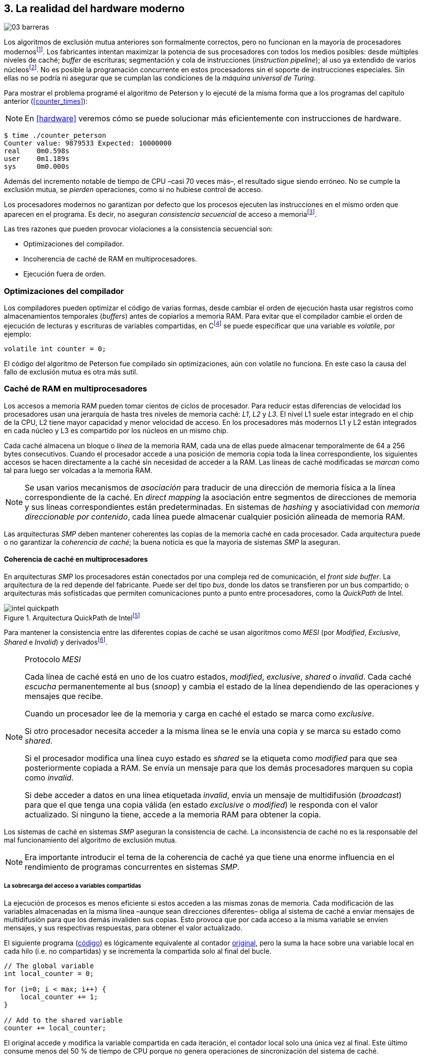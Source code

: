 [[barriers]]
== 3. La realidad del hardware moderno

image::jrmora/03-barreras.jpg[align="center"]


Los algoritmos de exclusión mutua anteriores son formalmente correctos, pero no funcionan en la mayoría de procesadores modernosfootnote:[No debería decepcionar, la intención era aprender los fundamentos básicos para entender la evolución y cómo hemos llegado a las construcciones actuales.]. Los fabricantes intentan maximizar la potencia de sus procesadores con todos los medios posibles: desde múltiples niveles de caché; _buffer_ de escrituras; segmentación y cola de instrucciones (_instruction pipeline_); al uso ya extendido de varios núcleosfootnote:[Una de las razones de la popularización de la programación concurrente –también de la confusión entre concurrencia y paralelismo–, desarrollar programas con varios hilos para poder ejecutarlos en paralelo en los diferentes núcleos.]. No es posible la programación concurrente en estos procesadores sin el soporte de instrucciones especiales. Sin ellas no se podría ni asegurar que se cumplan las condiciones de la _máquina universal de Turing_.


Para mostrar el problema programé el algoritmo de Peterson y lo ejecuté de la misma forma que a los programas del capítulo anterior (<<counter_times>>):

[NOTE]
====
En <<hardware>> veremos cómo se puede solucionar más eficientemente con instrucciones de hardware.
====

----
$ time ./counter_peterson
Counter value: 9879533 Expected: 10000000
real    0m0.598s
user    0m1.189s
sys     0m0.000s
----

Además del incremento notable de tiempo de CPU –casi 70 veces más–, el resultado sigue siendo erróneo. No se cumple la exclusión mutua, se _pierden_ operaciones, como si no hubiese control de acceso.

Los procesadores modernos no garantizan por defecto que los procesos ejecuten las instrucciones en el mismo orden que aparecen en el programa. Es decir, no aseguran  _consistencia secuencial_ de acceso a memoriafootnote:[Una forma habitual de verificar si una arquitectura asegura dicha consistencia secuencial es ejecutar el <<counter_peterson_c, algoritmo de Peterson>>, funciona correctamente en la Raspberry Pi con procesador ARM6, por ejemplo.].

Las tres razones que pueden provocar violaciones a la consistencia secuencial son:

- Optimizaciones del compilador.
- Incoherencia de caché de RAM en multiprocesadores.
- Ejecución fuera de orden.


=== Optimizaciones del compilador
Los compiladores pueden optimizar el código de varias formas, desde cambiar el orden de ejecución hasta usar registros como almacenamientos temporales (_buffers_) antes de copiarlos a memoria RAM. Para evitar que el compilador cambie el orden de ejecución de lecturas y escrituras de variables compartidas, en Cfootnote:[Tiene una semántica similar en C++ y Java, en este último es para evitar que se mantengan copias no sincronizadas en objetos usados en diferentes hilos] se puede especificar que una variable es _volatile_, por ejemplo:

    volatile int counter = 0;

El código del algoritmo de Peterson fue compilado sin optimizaciones, aún con +volatile+ no funciona. En este caso la causa del fallo de exclusión mutua es otra más sutil.

=== Caché de RAM en multiprocesadores

Los accesos a memoria RAM pueden tomar cientos de ciclos de procesador. Para reducir estas diferencias de velocidad los procesadores usan una jerarquía de hasta tres niveles de memoria caché: _L1_, _L2_ y _L3_. El nivel L1 suele estar integrado en el chip de la CPU, L2 tiene mayor capacidad y menor velocidad de acceso. En los procesadores más modernos L1 y L2 están integrados en cada núcleo y L3 es compartido por los núcleos en un mismo chip.

Cada caché almacena un bloque o _línea_ de la memoria RAM, cada una de ellas puede almacenar temporalmente de 64 a 256 bytes consecutivos. Cuando el procesador accede a una posición de memoria copia toda la línea correspondiente, los siguientes accesos se hacen directamente a la caché sin necesidad de acceder a la RAM. Las líneas de caché modificadas  se _marcan_ como tal para luego ser volcadas a la memoria RAM.


[NOTE]
====
Se  usan varios mecanismos de _asociación_ para traducir de una dirección de memoria física a la línea correspondiente de la caché. En _direct mapping_ la asociación entre segmentos de direcciones de memoria y sus líneas correspondientes están predeterminadas. En sistemas de _hashing_ y asociatividad con _memoria direccionable por contenido_, cada línea puede almacenar cualquier posición alineada de memoria RAM.
====

Las arquitecturas _SMP_ deben mantener coherentes las copias de la memoria caché en cada procesador. Cada arquitectura puede o no garantizar la _coherencia de caché_; la buena noticia es que la mayoría de sistemas _SMP_ la aseguran.

==== Coherencia de caché en multiprocesadores

En arquitecturas _SMP_ los procesadores están conectados por una compleja red de comunicación, el _front side buffer_. La arquitectura de la red depende del fabricante. Puede ser del tipo _bus_, donde los datos se transfieren por un bus compartido; o arquitecturas más sofisticadas que permiten comunicaciones punto a punto entre procesadores, como la _QuickPath_ de Intel.


[[quickpath]]
.Arquitectura QuickPath de Intelfootnote:[Imagen de _An Introduction to the Intel QuickPath Interconnect, January 2009_ http://www.intel.es/content/dam/doc/white-paper/quick-path-interconnect-introduction-paper.pdf]
image::intel-quickpath.png[align="center"]

Para mantener la consistencia entre las diferentes copias de caché se usan algoritmos como _MESI_ (por _Modified_, _Exclusive_, _Shared_ e _Invalid_) y derivadosfootnote:[Por ejemplo _MESIF_ en Intel, F por _forward_.].

[NOTE]
.Protocolo _MESI_
====
Cada línea de caché está en uno de los cuatro estados, _modified_, _exclusive_, _shared_ o _invalid_. Cada caché _escucha_ permanentemente al bus (_snoop_) y cambia el estado de la línea dependiendo de las operaciones y mensajes que recibe.

Cuando un procesador lee de la memoria y carga en caché el estado se marca como _exclusive_.

Si otro procesador necesita acceder a la misma línea se le envía una copia y se marca su estado como _shared_.

Si el procesador modifica una línea cuyo estado es _shared_ se la etiqueta como _modified_ para que sea posteriormente copiada a RAM. Se envía un mensaje para que los demás procesadores marquen su copia como _invalid_.

Si debe acceder a datos en una línea etiquetada _invalid_, envía un mensaje de multidifusión (_broadcast_) para que el que tenga una copia válida (en estado _exclusive_ o _modified_) le responda con el valor actualizado. Si ninguno la tiene, accede a la memoria RAM para obtener la copia.
====

Los sistemas de caché en sistemas _SMP_ aseguran la consistencia de caché. La inconsistencia de caché no es la responsable del mal funcionamiento del algoritmo de exclusión mutua.

[NOTE]
====
Era importante introducir el tema de la coherencia de caché ya que tiene una enorme influencia en el rendimiento de programas concurrentes en sistemas _SMP_.
====

===== La sobrecarga del acceso a variables compartidas

La ejecución de procesos es menos eficiente si estos acceden a las mismas zonas de memoria. Cada modificación de las variables almacenadas en la misma línea –aunque sean direcciones diferentes– obliga al sistema de caché a enviar mensajes de multidifusión para que los demás invaliden sus copias. Esto provoca que por cada acceso a la misma variable se envíen mensajes, y sus respectivas respuestas, para obtener el valor actualizado.

El siguiente programa (<<counter_local_c, código>>) es lógicamente equivalente al contador <<counter_c, original>>, pero la suma la hace sobre una variable local en cada hilo (i.e. no compartidas) y se incrementa la compartida solo al final del bucle.

[source,c]
----
// The global variable
int local_counter = 0;

for (i=0; i < max; i++) {
    local_counter += 1;
}

// Add to the shared variable
counter += local_counter;
----

El original accede y modifica la variable compartida en cada iteración, el contador local solo una única vez al final. Este último consume menos del 50 % de tiempo de CPU porque no genera operaciones de sincronización del sistema de caché.

----
$ time ./counter
Counter value: 6356922 Expected: 10000000
real	0m0.036s
user	0m0.064s
sys     0m0.000s

$ time ./counter_local
Counter value: 10000000 Expected: 10000000
real	0m0.014s
user	0m0.024s
sys     0m0.000s
----

[[false_sharing]]
[NOTE]
._False sharing_
====
Si se iterará frecuentemente (_spinning_) sobre variables compartidas, es mejor asegurarse de que no comparten la misma línea de caché. Las variables han de ser _distantes_ –por ejemplo, locales de cada hilo– para evitar el efecto conocido como _false sharing_ que obliga al intercambio de mensajes aunque sean variables diferentes.
====


=== Ejecución fuera de orden

El problema de los algoritmos de exclusión mutua es la ejecución fuera de orden (_out of order execution_) o _ejecución dinámica_. Los procesadores reordenan las instrucciones con el objetivo de ahorrar ciclos de CPU. Por ejemplo, porque ya tienen valores cargados en registros, o porque una instrucción posterior ya ha sido decodificada en el _pipeline_. Los procesadores no aseguran la consistencia secuencial con respecto al orden del programa, en cambio, usan mecanismos de _dependencias causales_ o _débiles_ (_weak dependencies_) de acceso a memoria.

La dependencia causal funciona de la siguiente manera, supongamos un programa con las siguientes instrucciones:

    a = x
    b = y
    c = a * 2

El procesador puede ejecutarlas en diferentes secuencias sin que afecte al resultado, por ejemplo:

    a = x
    c = a * 2
    b = y

o

    b = y
    a = x
    c = a * 2


El procesador detecta que la asignación a +c+ la puede hacer antes que +b+, o a la de +b+ antes que a +a+ porque no hay dependencias entre ellas. Funciona perfectamente en procesos aislados, pero si se trata de procesos concurrentes es incapaz de detectar las dependencias causales entre ellos. Tomemos el algoritmo correcto más sencillo, <<peterson, Peterson>>, cuya entrada a la sección crítica es:

[source,python]
----
states[0] = True
turn = 1
while states[1] and turn == 1:
    pass
----

El procesador no detecta que las variables son modificadas por diferentes procesos, no encuentra dependencias entre +states[0]+ y +states[1]+. Para el procesador son dos variables independientes en la secuencia. Es factible que las ejecute en el siguiente orden:

[source,python]
----
turn = 1
while states[1] and turn == 1:
    pass
states[0] = True

   ## BOOOM!!! ##
----

El procesador puede ejecutarfootnote:[En el ejemplo exagero, esas instrucciones son de alto nivel y que cada una de ellas son varias instrucciones de procesador, pero creo que la analogía es razonable y se entiende mejor.] la asignación a +states[0]+ después de la verificación del valor de +states[1]+, en la secuencia de instrucciones individuales no hay dependencia causal entre ambas. Por supuesto, este reordenamiento hace que el algoritmo de exclusión mutua falle. Se debe solicitar al procesador, explícitamente y _bajo demanda_, que respete el orden de acceso a memoria entre diferentes segmentos del programa. Esto se hace con las _barreras de memoria_.


=== Barreras de memoria

Para que el algoritmo funcione correctamente deben especificarse _barreras_ (_fences_ o _barriers_) para asegurar que ciertas instrucciones mantienen su orden respecto a otras. Una instrucción de _barrera general_ indica al procesador:

. Que antes de continuar deben ejecutarse todas las operaciones de lectura y escritura que están antes de la barrera.

. Que ninguna operación de lectura o escritura posterior a la barrera debe ejecutarse antes de esta.

Supongamos que deseamos que la asignación de +c+ sea siempre posterior a la asignación de +a+ y +b+, como no hay dependencias detectables por la CPU debemos insertar una barrera entre ellas:

    a = x
    b = y
    BARRIER()
    c = a * 2

Esto forzará a que ambas asignaciones y lecturas de +x+ e +y+ se ejecuten antes de la asignación a +c+, lo que solo permitirá la siguiente alternativa (además de la secuencia anterior):

    b = y
    a = x
    BARRIER()
    c = a * 2

Debemos hacer lo mismo para que el algoritmo de Peterson funcione correctamente, hay que  insertar una barrera entre la asignación de +states+ y +turn+ y el +while+ que verifica el turno y estado del otro proceso:

[source,python]
----
states[0] = True
turn = 1
BARRIER()
while states[1] and turn == 1:
    pass
----


==== Tipos de barreras
Hay diferentes tipos de barreras y varían entre arquitecturas. Las tres tradicionales son de _lectura_, _escritura_ y la _general_. Hay alternativas similares, como las _acquire_, _release_ y _sequential_, usadas en los macros de GCC compatibles con el modelo de memoria de Ansi C/C++ de 2011footnote:[Si estáis interesados en aprender más sobre ellas y cómo afectan al desarrollo del núcleo Linux, un buen enlace para comenzar <<Howells>>.] (<<Atomics_C11>>).

- Una barrera _acquire_ es de _sentido único_ (+ATOMIC_ACQUIRE+), garantiza que todas las operaciones de memoria posteriores a la barrera _parecerán_ haber ocurrido después. Las anteriores pueden ejecutarse antes y fuera de orden.

- Una barrera _release_ (+ATOMIC_RELEASE+) es similar a la anterior pero en sentido contrario. Los resultados de las operaciones previas a la barrera ocurrirán antes de la misma. Las posteriores a la barrera podrían ocurrir antes de la misma.

- La barrera _sequential_ (o _completa_, o _general_, +ATOMIC_SEQ_CST+) tiene dos sentidos. Las operaciones previas ocurrirán antes y las posteriores después.


==== Uso de barreras
Debido a la complejidad del diseño y fabricación, los procesadores con ejecución fuera de orden no se popularizaron hasta mediados de la década de 1990 (con la introducción del procesador Power1). Las diferencias entre arquitecturas hicieron que cada una incluyese diferentes tipos de barreras. Así pues, no existen instrucciones estándares ni construcciones sintácticas específicas en la mayoría de lenguajes de programación.

Afortunadamente, el problema está relativamentefootnote:[Sigue siendo un problema que no haya macros estándares para todos los compiladores.] solucionado por los _builtin macros_ de los compiladores, como los del compilador GCC (<<Atomics_C11>>). El compilador define macros que se tratan como funciones normales del programa y cuando genera el código inserta las instrucciones específicas de cada arquitectura. GCC tiene varios _macros atómicos_, algunos de ellos los analizaremos y usaremos en el siguiente capítulo, por ahora nos interesa el genérico `__atomic_thread_fence`.footnote:[Este macro es de las versiones más modernas de GCC, en las antiguas versiones era `__sync_synchronize`.]

Hay que insertar la barrera en el sitio correcto, en el caso del algoritmo de Peterson ya lo sabemos (<<counter_peterson_c, código completo en C>>):

[source,c]
----
void lock(int i) {
    int j =  (i + 1) % 2;

    states[i] = 1;
    turn = j;
    __atomic_thread_fence();
    while (states[j] && turn == j);
}
----

Ahora la ejecución sí es correcta y produce el resultado esperado:

----
$ time ./counter_peterson
Counter value: 10000000 Expected: 10000000
real    0m0.616s
user    0m1.230s
sys     0m0.000s
----

En el algoritmo de Peterson la solución con barreras es sencilla, pero las soluciones se hacen más complejas y nada intuitivas en algoritmos más sofisticados. Por ejemplo, el algoritmo de la panadería (<<counter_peterson_c, código en C>>) y el rápido de Lamport (<<counter_fast, código en C>>) necesitan tres barreras en sitios diferentes.

[NOTE]
.Instrucciones de barreras por arquitectura
====
- Intel 64 bits: +mfence+

- Intel 32 bits: +lock orl+

- ARMv6 de 32 bits (Raspberry Pi 1): +mcr  p15, 0, r0, c7, c10, 5+

- ARMv7 y posteriores: +dmb+
====

=== Recapitulación

En este capítulo hemos visto los problemas ocasionados por la ejecución fuera de orden de los procesadores modernos. Las barreras tienen un coste elevado –varios cientos de ciclos de CPU–, que se suma a la presión introducida al sistema de caché. Desde el punto de vista del programador, la mayor dificultad es saber exactamente dónde hay que insertar el mínimo número de barreras.

La programación con barreras explícitas no es práctica, ya que tiende a producir errores. Hay que probarlas en diferentes arquitecturas y requieren de mucha experiencia. Los académicos  consideran que es un error permitir la ejecución fuera de orden, pero es el precio a pagar por procesadores más rápidos.

En cualquier caso, no tiene sentido programar mecanismos de sincronización como los vistos sin ayuda de primitivas de hardware que faciliten la programación. Las analizamos en el siguiente capítulo. No solo sirven para solucionar la exclusión mutua, sino también otros problemas de sincronización y consenso.
